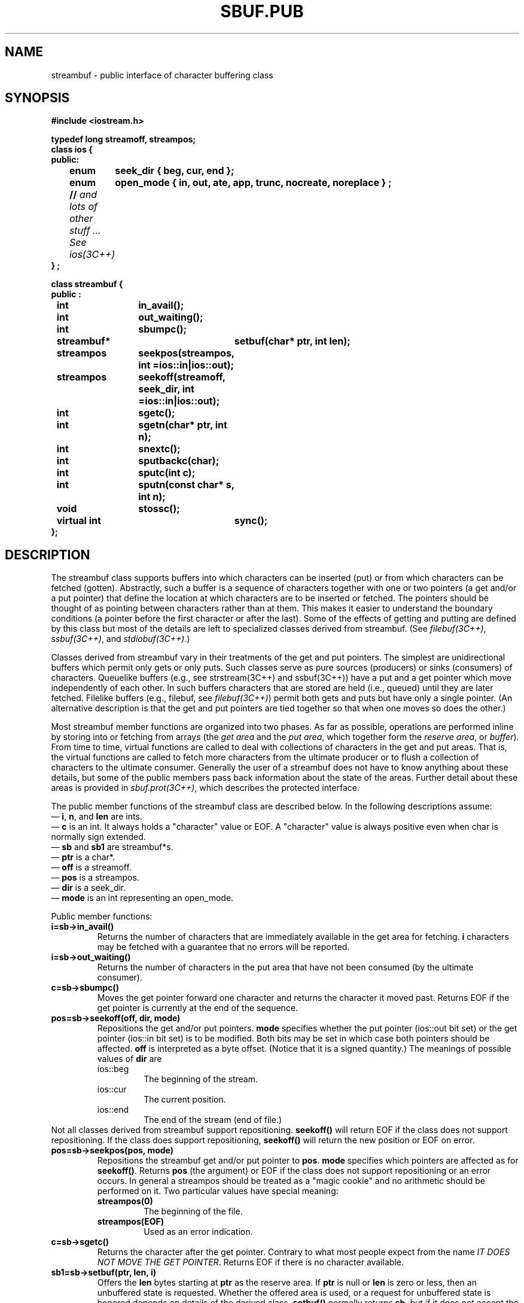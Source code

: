 .  \"ident	"@(#)cls4:man/stream/sbuf.pub.3	1.1"
.  \"Copyright (c) 1984 AT&T
.  \"All Rights Reserved
.  \"THIS IS UNPUBLISHED PROPRIETARY SOURCE CODE OF AT&T
.  \"The copyright notice above does not evidence any
.  \"actual or intended publication of such source code.
.TH SBUF.PUB 3C++ "C++ Stream Library" " "
.SH NAME
streambuf \- public interface of character buffering class
.SH SYNOPSIS
.ft B
.ta1i 2i
.nf
#include <iostream.h>

typedef long streamoff, streampos;
class ios {
public:
	enum	seek_dir { beg, cur, end };
	enum	open_mode { in, out, ate, app, trunc, nocreate, noreplace } ;
	// \f2and lots of other stuff ... See ios(3C++)\fP
} ;

class streambuf {
public :

	int		in_avail();
	int		out_waiting();
	int		sbumpc();
	streambuf*	setbuf(char* ptr, int len);
	streampos	seekpos(streampos, int =ios::in|ios::out);
	streampos	seekoff(streamoff, seek_dir, int =ios::in|ios::out);
	int		sgetc();
	int		sgetn(char* ptr, int n);
	int		snextc();
	int		sputbackc(char);
	int		sputc(int c);
	int		sputn(const char* s, int n);
	void		stossc();
	virtual int	sync();
};
.fi
.SH DESCRIPTION
The \f(CWstreambuf\f1
class supports buffers into which
characters can be inserted (put) or from which characters can be
fetched (gotten).
Abstractly, such a buffer is a sequence of
characters together with one or
two pointers (a get and/or a put pointer)
that define
the location at which characters are to be inserted or fetched.
The pointers should be thought of as pointing between characters
rather than at them.
This makes it easier to understand the
boundary conditions (a pointer before the first character or after
the last).
Some of the effects of getting and putting are defined
by this class but most of the details are left to specialized
classes derived from \f(CWstreambuf\f1.
(See \f2filebuf(3C++)\fP, \f2ssbuf(3C++)\fP,
and \f2stdiobuf(3C++)\fP.)
.PP
Classes derived from \f(CWstreambuf\f1 vary in their
treatments of the get and put pointers.
The simplest are unidirectional buffers which permit only gets or 
only puts.
Such classes serve as pure sources (producers)
or sinks (consumers) of characters.
Queuelike buffers (e.g., see strstream(3C++) and ssbuf(3C++))
have a put and a get pointer which
move independently of each other.
In such buffers characters that are stored are held
(i.e., queued)
until they are later fetched.
Filelike buffers (e.g., \f(CWfilebuf\fP, see \f2filebuf(3C++)\fP)
permit both gets and puts but have only a single pointer.
(An alternative description is that the get
and put pointers are tied together
so that when one moves so does the other.)
.PP
Most \f(CWstreambuf\f1 member functions are
organized into two phases.
As far as possible, operations are performed inline by storing into
or fetching
from arrays (the \f2get area\fP and the \f2put area\fP, which together
form the \f2reserve area\fP, or \f2buffer\fP).
From time to time, virtual functions are called to
deal with collections of characters in the get and put areas.
That is, the virtual functions are called to fetch more characters
from the ultimate producer or to flush a collection of characters
to the ultimate consumer.
Generally the user of a \f(CWstreambuf\f1 does not have to know
anything about these
details, but some of the public members pass back information
about the state of the areas.
Further detail about these areas is provided in \f2sbuf.prot(3C++)\fP,
which describes the protected interface.
.PP
The public member functions of the \f(CWstreambuf\fP class
are described below.
In the following descriptions assume:
.br
\(em \f3i\f1, \f3n\f1, and \f3len\f1 are \f(CWint\f1s.
.br
\(em \f3c\f1 is an \f(CWint\f1. It always holds a "character"
value or \f(CWEOF\f1.  A "character" value is always positive
even when \f(CWchar\f1 is normally sign extended.
.br
\(em \f3sb\f1 and \f3sb1\f1 are \f(CWstreambuf*\f1s.
.br
\(em \f3ptr\f1 is a \f(CWchar*\f1.
.br
\(em \f3off\f1 is a \f(CWstreamoff\f1.
.br
\(em \f3pos\f1 is a \f(CWstreampos\f1.
.br
\(em \f3dir\f1 is a \f(CWseek_dir\f1.
.br
\(em \f3mode\f1 is an \f(CWint\f1 representing an \f(CWopen_mode\fP.
.PP
Public member functions:
.TP
\f3i=sb->in_avail()\f1
Returns the number of characters
that are immediately available in the get area for
fetching.
\f3i\fP characters may be fetched with
a guarantee that no errors will be reported.
.TP
\f3i=sb->out_waiting()\f1
Returns the number of characters in the put area that have not
been consumed (by the ultimate consumer).
.TP
\f3c=sb->sbumpc()\f1
Moves the get pointer forward one character and returns the
character it moved past.
Returns \f(CWEOF\f1 if the get pointer is
currently at the end of the sequence.
.TP
\f3pos=sb->seekoff(off, dir, mode)\f1
Repositions the get and/or put pointers.
\f3mode\f1 specifies whether the put pointer (\f(CWios::out\f1 bit set) or
the get pointer (\f(CWios::in\f1 bit set) is to be modified.
Both bits may be set in which case both pointers should be affected.
\f3off\f1 is interpreted as a byte offset.
(Notice that it is a signed quantity.)
The meanings of possible values of \f3dir\f1 are
.RS
.TP
\f(CWios::beg\f1
The beginning of the stream.
.TP
\f(CWios::cur\f1
The current position.
.TP
\f(CWios::end\f1
The end of the stream (end of file.)
.RE
Not all classes derived from \f(CWstreambuf\f1 
support repositioning.
\f3seekoff()\f1 will return \f(CWEOF\f1 if 
the class does not support repositioning.
If the class does support repositioning, \f3seekoff()\f1 will return the new
position or \f(CWEOF\f1 on error.
.TP
\f3pos=sb->seekpos(pos, mode)\f1
Repositions the streambuf get and/or put pointer to \f3pos\f1.
\f3mode\f1 specifies which pointers are affected as for \f3seekoff()\f1.
Returns \f3pos\f1 (the argument) or \f(CWEOF\f1 if the class does
not support repositioning or an error occurs.
In general a \f(CWstreampos\f1 should be treated as a "magic cookie" 
and no arithmetic should be performed on it.
Two particular values have special meaning:
.RS
.TP
\f3streampos(0)\f1
The beginning of the file.
.TP
\f3streampos(EOF)\f1
Used as an error indication.
.RE
.TP
\f3c=sb->sgetc()\f1
Returns the character after the get pointer.  Contrary to what most
people expect from the name 
\f2IT DOES NOT MOVE THE GET POINTER\f1.  Returns \f(CWEOF\f1 if there is
no character available.
.TP
\f3sb1=sb->setbuf(ptr, len, i)
Offers the \f3len\f1
bytes starting at \f3ptr\f1
as the reserve area.
If \f3ptr\f1 is null or \f3len\f1 is zero or less, then an unbuffered
state is requested.
Whether the offered area is used, or a request for unbuffered
state is honored depends on details of the derived class.
\f3setbuf()\f1 normally returns \f3sb\f1, but if it does not
accept the offer or honor the request, it returns 0.
.TP
\f3i=sb->sgetn(ptr, n)\f1
Fetches the \f3n\f1
characters following the get pointer and copies them to the area
starting at \f3ptr\f1.
When there are fewer than \f3n\f1 characters left before the
end of the sequence \f3sgetn()\f1 fetches whatever characters
remain.
\f3sgetn()\f1 repositions the get pointer following
the fetched characters and
returns the number of characters fetched.
.TP
\f3c=sb->snextc()\f1
Moves the get pointer forward one character
and returns the character following the new position.
It returns \f(CWEOF\f1 if the pointer
is currently at the end of the sequence or is at the end of
the sequence after moving forward.
.TP
\f3i=sb->sputbackc(c)
Moves the get pointer back one character.
\f3c\f1 must be
the current content of the sequence just before the get pointer.
The underlying mechanism may
simply back up the get pointer or may rearrange its internal
data structures so the \f3c\f1 is saved.
Thus the effect
of \f3sputbackc()\f1 is undefined if \f3c\f1 is not the character
before the get pointer.
\f3sputbackc()\f1 returns \f(CWEOF\f1 when it fails.
The conditions under which it can fail depend on the details of
the derived class.
.TP
\f3i=sb->sputc(c)
Stores \f3c\f1 after the put pointer, and moves the
put pointer past the stored character; usually this extends
the sequence.
It returns \f3EOF\f1 when an error occurs.
The conditions
that can cause errors depend on the derived class.
.TP
\f3i=sb->sputn(ptr, n)\f1
Stores the \f3n\f1
characters starting at \f3ptr\f1
after the put pointer
and moves the put pointer past them.
\f3sputn()\f1 returns \f3i\f1, the number of characters stored successfully.
Normally \f3i\f1 is \f3n\f1, but it may be less when errors occur.
.TP
\f3sb->stossc()\f1
Moves the get pointer forward one character.  If the pointer started at the
end of the sequence this function has no effect.
.TP 
\f3i=sb->sync()\f1
Establishes consistency between the internal data structures and the
external source or sink.
The details of this function depend on the derived class.
Usually this "flushes" any characters that have been stored
but not yet consumed, and "gives back" any characters that
may have been produced but not yet fetched.
\f3sync()\fP returns EOF to indicate errors.
.SH CAVEATS
\f3setbuf\f1
does not really belong in the public interface. 
It is there for compatibility with the stream package.
.PP
Requiring the program to provide
the previously fetched character to 
\f(CWsputback\f1 is probably a botch.
.SH SEE ALSO
ios(3C++),
istream(3C++),
ostream(3C++),
sbuf.prot(3C++)
